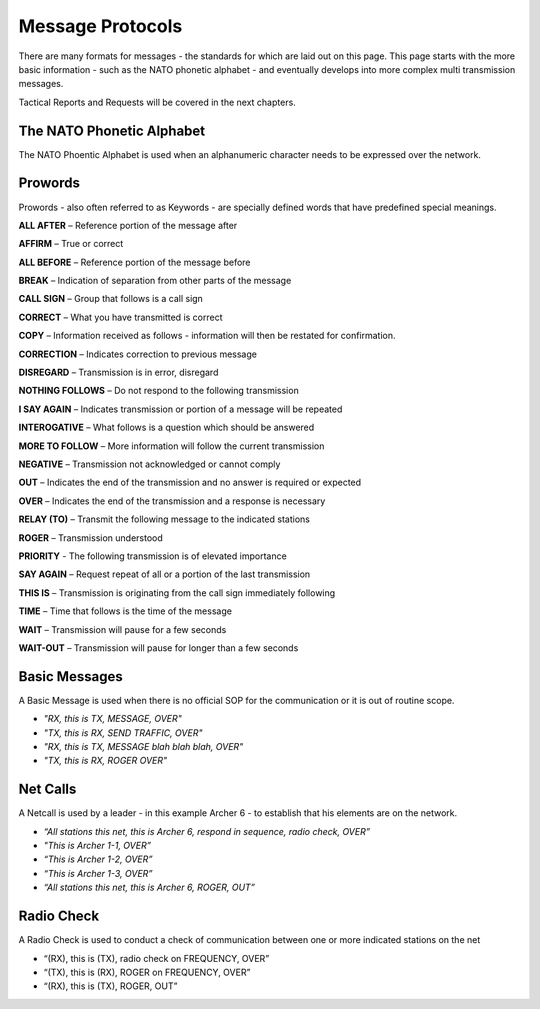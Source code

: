 Message Protocols
=================

There are many formats for messages - the standards for which are laid out on this page. This page starts with the more basic information - such as the NATO phonetic alphabet - and eventually develops into more complex multi transmission messages.

Tactical Reports and Requests will be covered in the next chapters.

The NATO Phonetic Alphabet
---------------------------

The NATO Phoentic Alphabet is used when an alphanumeric character needs to be expressed over the network.

.. image:: ../_static/NATO_alphabet.png
    :align: center


Prowords
---------

Prowords - also often referred to as Keywords - are specially defined words that have predefined special meanings.

**ALL AFTER** – Reference portion of the message after

**AFFIRM** – True or correct

**ALL BEFORE** – Reference portion of the message before

**BREAK** – Indication of separation from other parts of the message

**CALL SIGN** – Group that follows is a call sign

**CORRECT** – What you have transmitted is correct

**COPY** – Information received as follows - information will then be restated for confirmation.

**CORRECTION** – Indicates correction to previous message

**DISREGARD** – Transmission is in error, disregard

**NOTHING FOLLOWS** – Do not respond to the following transmission

**I SAY AGAIN** – Indicates transmission or portion of a message will be repeated

**INTEROGATIVE** – What follows is a question which should be answered

**MORE TO FOLLOW** – More information will follow the current transmission

**NEGATIVE** – Transmission not acknowledged or cannot comply

**OUT** – Indicates the end of the transmission and no answer is required or expected

**OVER** – Indicates the end of the transmission and a response is necessary

**RELAY (TO)** – Transmit the following message to the indicated stations

**ROGER** – Transmission understood

**PRIORITY** - The following transmission is of elevated importance

**SAY AGAIN** – Request repeat of all or a portion of the last transmission

**THIS IS** – Transmission is originating from the call sign immediately following

**TIME** – Time that follows is the time of the message

**WAIT** – Transmission will pause for a few seconds

**WAIT-OUT** – Transmission will pause for longer than a few seconds

Basic Messages
--------------

A Basic Message is used when there is no official SOP for the communication or it is out of routine scope.

- *"RX, this is TX, MESSAGE, OVER"*
- *"TX, this is RX, SEND TRAFFIC, OVER"*
- *"RX, this is TX, MESSAGE blah blah blah, OVER"*
- *"TX, this is RX, ROGER OVER"*

Net Calls
---------

A Netcall is used by a leader - in this example Archer 6 - to establish that his elements are on the network.

- *“All stations this net, this is Archer 6, respond in sequence, radio check, OVER”*
- *"This is Archer 1-1, OVER”*
- *“This is Archer 1-2, OVER”*
- *“This is Archer 1-3, OVER”*
- *“All stations this net, this is Archer 6, ROGER, OUT”*

Radio Check
-----------

A Radio Check is used to conduct a check of communication between one or more indicated stations on the net

-	“(RX), this is (TX), radio check on FREQUENCY, OVER”
-	“(TX), this is (RX), ROGER on FREQUENCY, OVER”
-	“(RX), this is (TX), ROGER, OUT”
